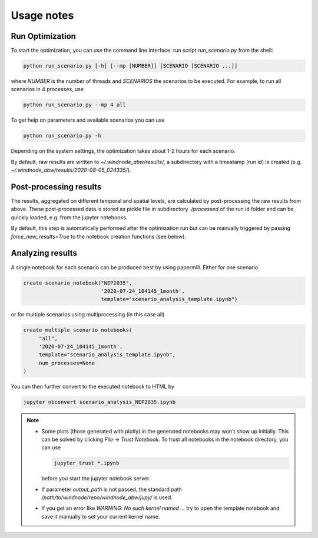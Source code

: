 .. _usage_notes:

Usage notes
===========

Run Optimization
----------------

To start the optimization, you can use the command line interface: run script
`run_scenario.py` from the shell:

.. code-block:: bash

   python run_scenario.py [-h] [--mp [NUMBER]] [SCENARIO [SCENARIO ...]]

where `NUMBER` is the number of threads and `SCENARIOS` the scenarios to be executed. For example,
to run all scenarios in 4 processes, use

.. code-block:: bash

   python run_scenario.py --mp 4 all

To get help on parameters and available scenarios you can use

.. code-block:: bash

   python run_scenario.py -h

Depending on the system settings, the optimization takes about 1-2 hours for each scenario.

By default, raw results are written to `~/.windnode_abw/results/`, a subdirectory with a timestamp
(run id) is created (e.g. `~/.windnode_abw/results/2020-08-05_024335/`).

Post-processing results
-----------------------

The results, aggregated on different temporal and spatial levels, are calculated by post-processing
the raw results from above. These post-processed data is stored as pickle file in subdirectory
`./processed` of the run id folder and can be quickly loaded, e.g. from the jupyter notebooks.

By default, this step is automatically performed after the optimization run but can be manually
triggered by passing `force_new_results=True` to the notebook creation functions (see below).

Analyzing results
-----------------

A single notebook for each scenario can be produced best by using papermill. Either for one scenario

.. code-block:: python

   create_scenario_notebook("NEP2035",
                            '2020-07-24_104145_1month',
                            template="scenario_analysis_template.ipynb")

or for multiple scenarios using multiprocessing (in this case all)

.. code-block:: python

   create_multiple_scenario_notebooks(
        "all",
        '2020-07-24_104145_1month',
        template="scenario_analysis_template.ipynb",
        num_processes=None
   )

You can then further convert to the executed notebook to HTML by

.. code-block:: python

   jupyter nbconvert scenario_analysis_NEP2035.ipynb

.. note::

    * Some plots (those generated with plotly) in the generated notebooks may won't show up initially.
      This can be solved by clicking `File -> Trust Notebook`. To trust all notebooks in the notebook
      directory, you can use

      .. code-block:: bash

        jupyter trust *.ipynb

      before you start the jupyter notebook server.

    * If parameter `output_path` is not passed, the standard path `/path/to/windnode/repo/windnode_abw/jupy/`
      is used.

    * If you get an error like `WARNING: No such kernel named ...` try to open the template notebook and
      save it manually to set your current kernel name.
